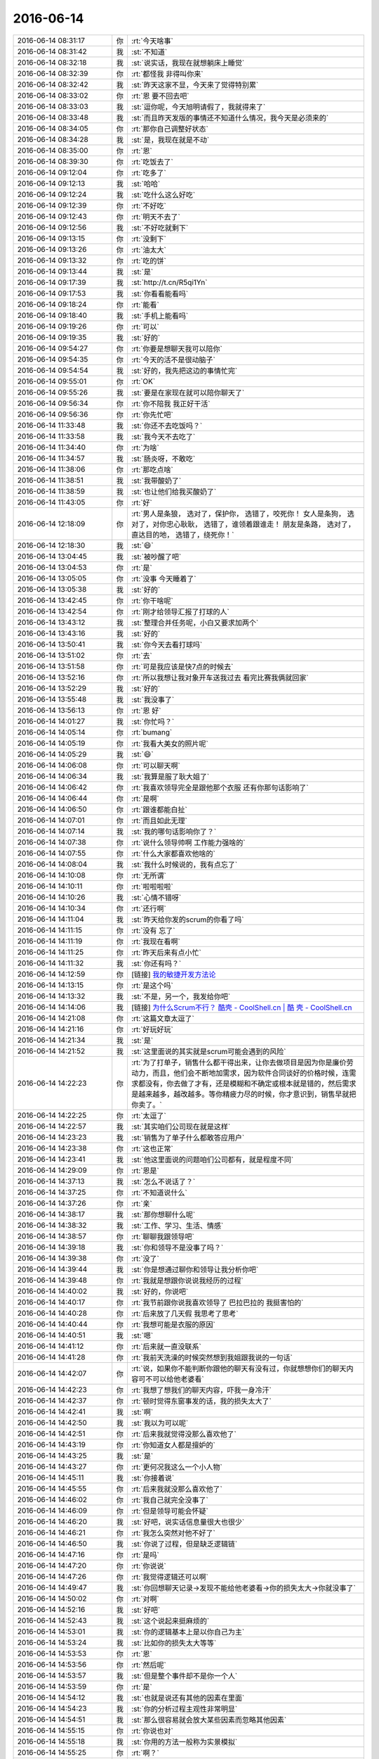 2016-06-14
-------------

.. list-table::
   :widths: 25, 1, 60

   * - 2016-06-14 08:31:17
     - 你
     - :rt:`今天啥事`
   * - 2016-06-14 08:31:42
     - 我
     - :st:`不知道`
   * - 2016-06-14 08:32:18
     - 我
     - :st:`说实话，我现在就想躺床上睡觉`
   * - 2016-06-14 08:32:39
     - 你
     - :rt:`都怪我 非得叫你来`
   * - 2016-06-14 08:32:42
     - 我
     - :st:`昨天这家不显，今天来了觉得特别累`
   * - 2016-06-14 08:33:02
     - 你
     - :rt:`恩 要不回去吧`
   * - 2016-06-14 08:33:03
     - 我
     - :st:`逗你呢，今天旭明请假了，我就得来了`
   * - 2016-06-14 08:33:48
     - 我
     - :st:`而且昨天发版的事情还不知道什么情况，我今天是必须来的`
   * - 2016-06-14 08:34:05
     - 你
     - :rt:`那你自己调整好状态`
   * - 2016-06-14 08:34:28
     - 我
     - :st:`是，我现在就是不动`
   * - 2016-06-14 08:35:00
     - 你
     - :rt:`恩`
   * - 2016-06-14 08:39:30
     - 你
     - :rt:`吃饭去了`
   * - 2016-06-14 09:12:04
     - 你
     - :rt:`吃多了`
   * - 2016-06-14 09:12:13
     - 我
     - :st:`哈哈`
   * - 2016-06-14 09:12:24
     - 我
     - :st:`吃什么这么好吃`
   * - 2016-06-14 09:12:39
     - 你
     - :rt:`不好吃`
   * - 2016-06-14 09:12:43
     - 你
     - :rt:`明天不去了`
   * - 2016-06-14 09:12:56
     - 我
     - :st:`不好吃就剩下`
   * - 2016-06-14 09:13:15
     - 你
     - :rt:`没剩下`
   * - 2016-06-14 09:13:26
     - 你
     - :rt:`油太大`
   * - 2016-06-14 09:13:32
     - 你
     - :rt:`吃的饼`
   * - 2016-06-14 09:13:44
     - 我
     - :st:`是`
   * - 2016-06-14 09:17:39
     - 我
     - :st:`http://t.cn/R5qi1Yn`
   * - 2016-06-14 09:17:53
     - 我
     - :st:`你看看能看吗`
   * - 2016-06-14 09:18:24
     - 你
     - :rt:`能看`
   * - 2016-06-14 09:18:40
     - 我
     - :st:`手机上能看吗`
   * - 2016-06-14 09:19:26
     - 你
     - :rt:`可以`
   * - 2016-06-14 09:19:35
     - 我
     - :st:`好的`
   * - 2016-06-14 09:54:27
     - 你
     - :rt:`你要是想聊天我可以陪你`
   * - 2016-06-14 09:54:35
     - 你
     - :rt:`今天的活不是很动脑子`
   * - 2016-06-14 09:54:54
     - 我
     - :st:`好的，我先把这边的事情忙完`
   * - 2016-06-14 09:55:01
     - 你
     - :rt:`OK`
   * - 2016-06-14 09:55:26
     - 我
     - :st:`要是在家现在就可以陪你聊天了`
   * - 2016-06-14 09:56:34
     - 你
     - :rt:`你不陪我 我正好干活`
   * - 2016-06-14 09:56:36
     - 你
     - :rt:`你先忙吧`
   * - 2016-06-14 11:33:48
     - 我
     - :st:`你还不去吃饭吗？`
   * - 2016-06-14 11:33:58
     - 我
     - :st:`我今天不去吃了`
   * - 2016-06-14 11:34:40
     - 你
     - :rt:`为啥`
   * - 2016-06-14 11:34:57
     - 我
     - :st:`肠炎呀，不敢吃`
   * - 2016-06-14 11:38:06
     - 你
     - :rt:`那吃点啥`
   * - 2016-06-14 11:38:51
     - 我
     - :st:`我带酸奶了`
   * - 2016-06-14 11:38:59
     - 我
     - :st:`也让他们给我买酸奶了`
   * - 2016-06-14 11:43:05
     - 你
     - :rt:`好`
   * - 2016-06-14 12:18:09
     - 你
     - :rt:`男人是条狼， 选对了，保护你， 选错了，咬死你！ 女人是条狗， 选对了，对你忠心耿耿， 选错了，谁领着跟谁走！ 朋友是条路， 选对了，直达目的地， 选错了，绕死你！`
   * - 2016-06-14 12:18:30
     - 我
     - :st:`😄`
   * - 2016-06-14 13:04:45
     - 我
     - :st:`被吵醒了吧`
   * - 2016-06-14 13:04:53
     - 你
     - :rt:`是`
   * - 2016-06-14 13:05:05
     - 你
     - :rt:`没事 今天睡着了`
   * - 2016-06-14 13:05:38
     - 我
     - :st:`好的`
   * - 2016-06-14 13:42:45
     - 你
     - :rt:`你干啥呢`
   * - 2016-06-14 13:42:54
     - 你
     - :rt:`刚才给领导汇报了打球的人`
   * - 2016-06-14 13:43:12
     - 我
     - :st:`整理合并任务呢，小白又要求加两个`
   * - 2016-06-14 13:43:16
     - 我
     - :st:`好的`
   * - 2016-06-14 13:50:41
     - 我
     - :st:`你今天去看打球吗`
   * - 2016-06-14 13:51:02
     - 你
     - :rt:`去`
   * - 2016-06-14 13:51:58
     - 你
     - :rt:`可是我应该是快7点的时候去`
   * - 2016-06-14 13:52:16
     - 你
     - :rt:`所以我想让我对象开车送我过去 看完比赛我俩就回家`
   * - 2016-06-14 13:52:29
     - 我
     - :st:`好的`
   * - 2016-06-14 13:55:48
     - 我
     - :st:`我没事了`
   * - 2016-06-14 13:56:13
     - 你
     - :rt:`恩 好`
   * - 2016-06-14 14:01:27
     - 我
     - :st:`你忙吗？`
   * - 2016-06-14 14:05:14
     - 你
     - :rt:`bumang`
   * - 2016-06-14 14:05:19
     - 你
     - :rt:`我看大美女的照片呢`
   * - 2016-06-14 14:05:29
     - 我
     - :st:`😄`
   * - 2016-06-14 14:06:08
     - 你
     - :rt:`可以聊天啊`
   * - 2016-06-14 14:06:34
     - 我
     - :st:`我算是服了耿大姐了`
   * - 2016-06-14 14:06:42
     - 你
     - :rt:`我喜欢领导完全是跟他那个衣服 还有你那句话影响了`
   * - 2016-06-14 14:06:44
     - 你
     - :rt:`是啊`
   * - 2016-06-14 14:06:50
     - 你
     - :rt:`跟谁都能白扯`
   * - 2016-06-14 14:07:01
     - 你
     - :rt:`而且如此无理`
   * - 2016-06-14 14:07:14
     - 我
     - :st:`我的哪句话影响你了？`
   * - 2016-06-14 14:07:38
     - 你
     - :rt:`说什么领导帅啊 工作能力强啥的`
   * - 2016-06-14 14:07:55
     - 你
     - :rt:`什么大家都喜欢他啥的`
   * - 2016-06-14 14:08:04
     - 我
     - :st:`我什么时候说的，我有点忘了`
   * - 2016-06-14 14:10:08
     - 你
     - :rt:`无所谓`
   * - 2016-06-14 14:10:11
     - 你
     - :rt:`啦啦啦啦`
   * - 2016-06-14 14:10:26
     - 我
     - :st:`心情不错呀`
   * - 2016-06-14 14:10:34
     - 你
     - :rt:`还行啊`
   * - 2016-06-14 14:11:04
     - 我
     - :st:`昨天给你发的scrum的你看了吗`
   * - 2016-06-14 14:11:15
     - 你
     - :rt:`没有 忘了`
   * - 2016-06-14 14:11:19
     - 你
     - :rt:`我现在看啊`
   * - 2016-06-14 14:11:25
     - 你
     - :rt:`昨天后来有点小忙`
   * - 2016-06-14 14:11:32
     - 我
     - :st:`你还有吗？`
   * - 2016-06-14 14:12:59
     - 你
     - [链接] `我的敏捷开发方法论 <http://mp.weixin.qq.com/s?__biz=MjM5OTA1MDUyMA==&mid=2655436010&idx=1&sn=b4a933db68dce1c786932a2e946f0418&scene=1&srcid=0614ALg6sNro8uAbbj7O2Pmx#rd>`_
   * - 2016-06-14 14:13:15
     - 你
     - :rt:`是这个吗`
   * - 2016-06-14 14:13:32
     - 我
     - :st:`不是，另一个，我发给你吧`
   * - 2016-06-14 14:14:06
     - 我
     - [链接] `为什么Scrum不行？ 酷壳 - CoolShell.cn | 酷 壳 - CoolShell.cn <http://coolshell.cn/articles/5044.html>`_
   * - 2016-06-14 14:21:08
     - 你
     - :rt:`这篇文章太逗了`
   * - 2016-06-14 14:21:16
     - 你
     - :rt:`好玩好玩`
   * - 2016-06-14 14:21:34
     - 我
     - :st:`是`
   * - 2016-06-14 14:21:52
     - 我
     - :st:`这里面说的其实就是scrum可能会遇到的风险`
   * - 2016-06-14 14:22:23
     - 你
     - :rt:`为了打单子，销售什么都干得出来，让你去做项目是因为你是廉价劳动力，而且，他们会不断地加需求，因为软件合同谈好的价格时候，连需求都没有，你去做了才有，还是模糊和不确定或根本就是错的，然后需求是越来越多，越改越多。等你精疲力尽的时候，你才意识到，销售早就把你卖了。`
   * - 2016-06-14 14:22:25
     - 你
     - :rt:`太逗了`
   * - 2016-06-14 14:22:57
     - 我
     - :st:`其实咱们公司现在就是这样`
   * - 2016-06-14 14:23:23
     - 我
     - :st:`销售为了单子什么都敢答应用户`
   * - 2016-06-14 14:23:38
     - 你
     - :rt:`这也正常`
   * - 2016-06-14 14:23:41
     - 我
     - :st:`他这里面说的问题咱们公司都有，就是程度不同`
   * - 2016-06-14 14:29:09
     - 你
     - :rt:`恩是`
   * - 2016-06-14 14:37:13
     - 我
     - :st:`怎么不说话了？`
   * - 2016-06-14 14:37:25
     - 你
     - :rt:`不知道说什么`
   * - 2016-06-14 14:37:26
     - 你
     - :rt:`亲`
   * - 2016-06-14 14:38:17
     - 我
     - :st:`那你想聊什么呢`
   * - 2016-06-14 14:38:32
     - 我
     - :st:`工作、学习、生活、情感`
   * - 2016-06-14 14:38:57
     - 你
     - :rt:`聊聊我跟领导吧`
   * - 2016-06-14 14:39:18
     - 我
     - :st:`你和领导不是没事了吗？`
   * - 2016-06-14 14:39:38
     - 你
     - :rt:`没了`
   * - 2016-06-14 14:39:44
     - 我
     - :st:`你是想通过聊你和领导让我分析你吧`
   * - 2016-06-14 14:39:48
     - 你
     - :rt:`我就是想跟你说说我经历的过程`
   * - 2016-06-14 14:40:02
     - 我
     - :st:`好的，你说吧`
   * - 2016-06-14 14:40:17
     - 你
     - :rt:`我节前跟你说我喜欢领导了 巴拉巴拉的 我挺害怕的`
   * - 2016-06-14 14:40:28
     - 你
     - :rt:`后来放了几天假 我思考了思考`
   * - 2016-06-14 14:40:44
     - 你
     - :rt:`我想可能是衣服的原因`
   * - 2016-06-14 14:40:51
     - 我
     - :st:`嗯`
   * - 2016-06-14 14:41:12
     - 你
     - :rt:`后来就一直没联系`
   * - 2016-06-14 14:41:28
     - 你
     - :rt:`我前天洗澡的时候突然想到我姐跟我说的一句话`
   * - 2016-06-14 14:42:07
     - 你
     - :rt:`说，如果你不能判断你跟他的聊天有没有过，你就想想你们的聊天内容可不可以给他老婆看`
   * - 2016-06-14 14:42:23
     - 你
     - :rt:`我想了想我们的聊天内容，吓我一身冷汗`
   * - 2016-06-14 14:42:37
     - 你
     - :rt:`顿时觉得东窗事发的话，我的损失太大了`
   * - 2016-06-14 14:42:41
     - 我
     - :st:`啊`
   * - 2016-06-14 14:42:50
     - 我
     - :st:`我以为可以呢`
   * - 2016-06-14 14:42:51
     - 你
     - :rt:`后来我就觉得没那么喜欢他了`
   * - 2016-06-14 14:43:19
     - 你
     - :rt:`你知道女人都是擅妒的`
   * - 2016-06-14 14:43:25
     - 我
     - :st:`是`
   * - 2016-06-14 14:43:27
     - 你
     - :rt:`更何况我这么一个小人物`
   * - 2016-06-14 14:45:11
     - 我
     - :st:`你接着说`
   * - 2016-06-14 14:45:55
     - 你
     - :rt:`后来我就没那么喜欢他了`
   * - 2016-06-14 14:46:02
     - 你
     - :rt:`我自己就完全没事了`
   * - 2016-06-14 14:46:09
     - 你
     - :rt:`但是领导可能会怀疑`
   * - 2016-06-14 14:46:20
     - 我
     - :st:`好吧，说实话信息量很大也很少`
   * - 2016-06-14 14:46:21
     - 你
     - :rt:`我怎么突然对他不好了`
   * - 2016-06-14 14:46:50
     - 我
     - :st:`你说了过程，但是缺乏逻辑链`
   * - 2016-06-14 14:47:16
     - 你
     - :rt:`是吗`
   * - 2016-06-14 14:47:20
     - 你
     - :rt:`你说说`
   * - 2016-06-14 14:47:26
     - 你
     - :rt:`我觉得逻辑还可以啊`
   * - 2016-06-14 14:49:47
     - 我
     - :st:`你回想聊天记录->发现不能给他老婆看->你的损失太大->你就没事了`
   * - 2016-06-14 14:50:02
     - 你
     - :rt:`对啊`
   * - 2016-06-14 14:52:16
     - 我
     - :st:`好吧`
   * - 2016-06-14 14:52:43
     - 我
     - :st:`这个说起来挺麻烦的`
   * - 2016-06-14 14:53:01
     - 我
     - :st:`你的逻辑基本上是以你自己为主`
   * - 2016-06-14 14:53:24
     - 我
     - :st:`比如你的损失太大等等`
   * - 2016-06-14 14:53:53
     - 你
     - :rt:`恩`
   * - 2016-06-14 14:53:56
     - 你
     - :rt:`然后呢`
   * - 2016-06-14 14:53:57
     - 我
     - :st:`但是整个事件却不是你一个人`
   * - 2016-06-14 14:53:59
     - 你
     - :rt:`是`
   * - 2016-06-14 14:54:12
     - 我
     - :st:`也就是说还有其他的因素在里面`
   * - 2016-06-14 14:54:23
     - 我
     - :st:`你的分析过程主观性非常明显`
   * - 2016-06-14 14:54:51
     - 我
     - :st:`那么很容易就会放大某些因素而忽略其他因素`
   * - 2016-06-14 14:55:15
     - 你
     - :rt:`你说也对`
   * - 2016-06-14 14:55:18
     - 我
     - :st:`你用的方法一般称为实景模拟`
   * - 2016-06-14 14:55:25
     - 你
     - :rt:`啊？`
   * - 2016-06-14 14:55:46
     - 我
     - :st:`非常类似于计算机模拟`
   * - 2016-06-14 14:55:58
     - 我
     - :st:`你们上学应该学过计算机模拟吧`
   * - 2016-06-14 14:56:34
     - 你
     - :rt:`你说吧`
   * - 2016-06-14 14:56:47
     - 你
     - :rt:`好像没学过`
   * - 2016-06-14 14:57:03
     - 你
     - :rt:`我学过matlab 哈哈`
   * - 2016-06-14 14:57:07
     - 我
     - :st:`这种方法一般是先预定义一堆的规则，然后指定输入，让计算机运算去生成过程和结果`
   * - 2016-06-14 14:57:14
     - 你
     - :rt:`matlab的simulink`
   * - 2016-06-14 14:57:32
     - 我
     - :st:`输入有两类：一类是真正的外界输入，一类是系统参数`
   * - 2016-06-14 14:58:26
     - 我
     - :st:`举个例子，你的模拟过程中只是假定了他老婆的一种行为，就是可能对你有损害的行为`
   * - 2016-06-14 14:58:46
     - 我
     - :st:`但是会不会有别的可能性呢`
   * - 2016-06-14 14:59:23
     - 我
     - :st:`你的结论是正确的，或者说是适当的`
   * - 2016-06-14 14:59:29
     - 我
     - :st:`但是你的过程其实过于简单`
   * - 2016-06-14 15:00:25
     - 我
     - :st:`对于这件事情来说，结果具有很明显的偏向性，也就是说权重是不同的`
   * - 2016-06-14 15:00:40
     - 我
     - :st:`“你损失”这个权重非常大`
   * - 2016-06-14 15:00:57
     - 我
     - :st:`所以比较容易就可以得出结论了`
   * - 2016-06-14 15:01:46
     - 你
     - :rt:`恩 对`
   * - 2016-06-14 15:01:48
     - 我
     - :st:`但是从分析推理的过程来说，还是不够严谨，当你需要面对权重相当的情况时，这种简单推理是很容易出错的`
   * - 2016-06-14 15:01:50
     - 你
     - :rt:`我明白你的意思了`
   * - 2016-06-14 15:02:01
     - 你
     - :rt:`恩`
   * - 2016-06-14 15:03:04
     - 我
     - :st:`正好你说到这件事情，我最近也一直在思考这件事情`
   * - 2016-06-14 15:03:11
     - 我
     - :st:`我说说我想到的`
   * - 2016-06-14 15:03:54
     - 你
     - :rt:`嗯嗯`
   * - 2016-06-14 15:04:55
     - 我
     - :st:`首先，我思考的东西从维度、层次、主体都和你不一样`
   * - 2016-06-14 15:05:10
     - 我
     - :st:`先说主体：我思考的主体是你和我`
   * - 2016-06-14 15:09:12
     - 我
     - :st:`我先去交假条，回来和你说`
   * - 2016-06-14 15:09:40
     - 你
     - :rt:`OK`
   * - 2016-06-14 15:26:09
     - 我
     - :st:`应该是我刚才爬楼梯爬的`
   * - 2016-06-14 15:26:16
     - 你
     - :rt:`可能`
   * - 2016-06-14 15:26:26
     - 我
     - :st:`我接着说`
   * - 2016-06-14 15:26:37
     - 你
     - :rt:`你先说 我先找个东西啊`
   * - 2016-06-14 15:28:02
     - 我
     - :st:`层次不一样这个就不用说了`
   * - 2016-06-14 15:28:53
     - 我
     - :st:`维度：我是从维护你的利益的角度去考虑的`
   * - 2016-06-14 15:30:23
     - 我
     - :st:`一个维度是你和领导之间的互动关系`
   * - 2016-06-14 15:31:18
     - 我
     - :st:`另一个维度是和刚才正交的，你自己的能力，这个能力是指你处理这些事情的能力，不是工作能力`
   * - 2016-06-14 15:31:41
     - 你
     - :rt:`en`
   * - 2016-06-14 15:31:44
     - 你
     - :rt:`明白`
   * - 2016-06-14 15:33:21
     - 我
     - :st:`你和领导之间的互动关系，我因为缺少资料，很多的分析肯定不全面，因此能帮上你的也不多`
   * - 2016-06-14 15:33:46
     - 我
     - :st:`我最多是看出一些趋势、苗头`
   * - 2016-06-14 15:34:01
     - 我
     - :st:`真正的原因我说不准`
   * - 2016-06-14 15:34:32
     - 我
     - :st:`另一个维度就比较简单了`
   * - 2016-06-14 15:34:43
     - 你
     - :rt:`恩`
   * - 2016-06-14 15:34:54
     - 你
     - :rt:`为什么简单`
   * - 2016-06-14 15:35:08
     - 我
     - :st:`其实从开始带你，我就是一直在增加你各个方面的能力`
   * - 2016-06-14 15:35:27
     - 你
     - :rt:`恩 是`
   * - 2016-06-14 15:35:32
     - 我
     - :st:`不是具体告诉你做什么，而是告诉你这么做的理由`
   * - 2016-06-14 15:36:11
     - 我
     - :st:`现在看效果也非常好，除了这件事情以外，你做的都非常不错`
   * - 2016-06-14 15:36:23
     - 我
     - :st:`这就说到了主体了`
   * - 2016-06-14 15:36:45
     - 我
     - :st:`我已经习惯这么教你了，这次我也是采用了同样的模式`
   * - 2016-06-14 15:37:16
     - 我
     - :st:`给你讲理论，给你讲逻辑，给你讲战略`
   * - 2016-06-14 15:37:26
     - 我
     - :st:`然后我就认为没有事情了`
   * - 2016-06-14 15:37:38
     - 我
     - :st:`其实我自己犯错了，一个大错误`
   * - 2016-06-14 15:38:01
     - 你
     - :rt:`什么错误啊`
   * - 2016-06-14 15:38:07
     - 你
     - :rt:`我突然觉得很害怕`
   * - 2016-06-14 15:38:09
     - 我
     - :st:`就是这种事情本身是感性的，不能以这种理性的思维方式去对待`
   * - 2016-06-14 15:38:15
     - 你
     - :rt:`你是不是要放弃我啦`
   * - 2016-06-14 15:38:35
     - 我
     - :st:`你慢慢听我说，我说的比较慢`
   * - 2016-06-14 15:39:45
     - 我
     - :st:`按照我的想法，我告诉你理论了，告诉你逻辑了，告诉你你应该采用的战略，你自己就可以知道该怎么去做了，自己就可以制定战术了`
   * - 2016-06-14 15:40:00
     - 我
     - :st:`对于基于理性的事情，这个方法是没有问题的`
   * - 2016-06-14 15:40:22
     - 我
     - :st:`但是对于感性的，这种方法其实是很不负责任的`
   * - 2016-06-14 15:40:50
     - 你
     - :rt:`你接着说`
   * - 2016-06-14 15:41:12
     - 你
     - :rt:`也就是咱们的方法没变 应用场景变了`
   * - 2016-06-14 15:41:15
     - 你
     - :rt:`所以效果不好`
   * - 2016-06-14 15:41:51
     - 我
     - :st:`可以这么说`
   * - 2016-06-14 15:42:03
     - 我
     - :st:`主要原因还是因为我`
   * - 2016-06-14 15:42:10
     - 我
     - :st:`我自己太僵化了`
   * - 2016-06-14 15:42:26
     - 我
     - :st:`我先说正确的应该怎么做`
   * - 2016-06-14 15:42:45
     - 我
     - :st:`我应该给你更多的战术指导`
   * - 2016-06-14 15:43:27
     - 你
     - :rt:`哈哈`
   * - 2016-06-14 15:43:33
     - 我
     - :st:`而不是让你自己去制定战术`
   * - 2016-06-14 15:43:43
     - 我
     - :st:`原因很简单`
   * - 2016-06-14 15:43:44
     - 你
     - :rt:`你怎么得出这个结论的啊`
   * - 2016-06-14 15:43:56
     - 我
     - :st:`我不受你的感性影响`
   * - 2016-06-14 15:44:40
     - 我
     - :st:`按照战略和理论逻辑制定战术，这是绝对理性的行为`
   * - 2016-06-14 15:44:57
     - 你
     - :rt:`恩`
   * - 2016-06-14 15:45:15
     - 我
     - :st:`即使有感性，也是在理性的控制之下`
   * - 2016-06-14 15:45:18
     - 你
     - :rt:`是这套理论就是为理性所生的吗`
   * - 2016-06-14 15:45:24
     - 我
     - :st:`对呀`
   * - 2016-06-14 15:46:15
     - 我
     - :st:`可是这件事本身是很感性的，你又是主体之一`
   * - 2016-06-14 15:46:45
     - 我
     - :st:`你的行为又会受到你感性的影响，比如你心烦，害怕等等`
   * - 2016-06-14 15:47:02
     - 你
     - :rt:`额恩`
   * - 2016-06-14 15:47:23
     - 我
     - :st:`让你自己制定战术是非常不靠谱的`
   * - 2016-06-14 15:48:14
     - 我
     - :st:`现在你明白我是怎么得出结论的吧`
   * - 2016-06-14 15:48:23
     - 你
     - :rt:`嗯嗯`
   * - 2016-06-14 15:48:36
     - 你
     - :rt:`这个结论是挺颠覆的`
   * - 2016-06-14 15:49:05
     - 你
     - :rt:`推理过程看似是对的 但是这个结论不知道对不对`
   * - 2016-06-14 15:49:28
     - 我
     - :st:`你觉得结论哪不对`
   * - 2016-06-14 15:50:01
     - 你
     - :rt:`我不知道 这种事怎么教啊`
   * - 2016-06-14 15:50:07
     - 你
     - :rt:`怎么教`
   * - 2016-06-14 15:50:22
     - 你
     - :rt:`大家都是在做纯感性的举动`
   * - 2016-06-14 15:50:30
     - 我
     - :st:`就是直接告诉你怎么做`
   * - 2016-06-14 15:50:54
     - 我
     - :st:`你就傻傻的做就OK啦[呲牙]`
   * - 2016-06-14 15:51:19
     - 我
     - :st:`你们是感性，我是理性的`
   * - 2016-06-14 15:51:25
     - 你
     - :rt:`啊？？`
   * - 2016-06-14 15:51:29
     - 你
     - :rt:`好吧`
   * - 2016-06-14 15:51:35
     - 你
     - :rt:`并不是很喜欢`
   * - 2016-06-14 15:51:45
     - 我
     - :st:`我不是当事人，不受你的感性的影响`
   * - 2016-06-14 15:52:04
     - 我
     - :st:`我知道，我也不喜欢`
   * - 2016-06-14 15:52:18
     - 你
     - :rt:`你说说你为什么不喜欢`
   * - 2016-06-14 15:52:22
     - 我
     - :st:`所以我以前才一直采用原来的方法`
   * - 2016-06-14 15:53:48
     - 我
     - :st:`一 我不喜欢支配别人。二 本身这个过程需要计算 需要随机应变 需要快速响应`
   * - 2016-06-14 15:54:31
     - 你
     - :rt:`你不喜欢控制别人吗`
   * - 2016-06-14 15:54:42
     - 我
     - :st:`不喜欢，非常不喜欢`
   * - 2016-06-14 15:56:16
     - 你
     - :rt:`嗯嗯`
   * - 2016-06-14 15:56:19
     - 我
     - :st:`你认为我喜欢控制人？`
   * - 2016-06-14 15:57:04
     - 你
     - :rt:`你说的那两个原因 一是你自身  二是你觉得这个难度很大是吗`
   * - 2016-06-14 15:57:19
     - 你
     - :rt:`不认为啊`
   * - 2016-06-14 15:58:09
     - 我
     - :st:`原因差不多都对`
   * - 2016-06-14 15:58:35
     - 我
     - :st:`我自己的主要问题就是太懒`
   * - 2016-06-14 15:58:57
     - 你
     - :rt:`哦`
   * - 2016-06-14 15:58:58
     - 你
     - :rt:`好吧`
   * - 2016-06-14 15:59:29
     - 我
     - :st:`第二原因不是难度大，是因为你现在还没有掌握方法`
   * - 2016-06-14 15:59:45
     - 我
     - :st:`难者不会，会者不难`
   * - 2016-06-14 16:00:42
     - 我
     - :st:`我一直是在让你走自己的路`
   * - 2016-06-14 16:01:09
     - 我
     - :st:`让你自己去解决遇到的问题`
   * - 2016-06-14 16:01:35
     - 你
     - :rt:`恩`
   * - 2016-06-14 16:01:37
     - 我
     - :st:`只是这次情况和以前不一样，我太懒，没去考虑`
   * - 2016-06-14 16:01:39
     - 你
     - :rt:`这次为什么不行`
   * - 2016-06-14 16:01:42
     - 你
     - :rt:`不是`
   * - 2016-06-14 16:01:44
     - 你
     - :rt:`吧`
   * - 2016-06-14 16:01:51
     - 你
     - :rt:`我跟你说我为啥不喜欢`
   * - 2016-06-14 16:01:57
     - 我
     - :st:`好`
   * - 2016-06-14 16:02:28
     - 你
     - :rt:`以前 我总是希望你别讲那么多 直接告诉我怎么做`
   * - 2016-06-14 16:02:46
     - 你
     - :rt:`而且这些事大部分都是理性范围内的`
   * - 2016-06-14 16:03:00
     - 你
     - :rt:`我基本上现在会自己思考了`
   * - 2016-06-14 16:03:05
     - 你
     - :rt:`就碰到了这件事`
   * - 2016-06-14 16:03:25
     - 我
     - :st:`嗯`
   * - 2016-06-14 16:03:27
     - 你
     - :rt:`由于这件事我以前的处理方式基本没有理性可言 都是顺着我的性子走`
   * - 2016-06-14 16:04:00
     - 你
     - :rt:`而且我一般都做的不错 （这块我待会解释一下）`
   * - 2016-06-14 16:04:28
     - 你
     - :rt:`如果你现在干涉进来 尤其是我想这样 你想那样的时候 对于我来说应该会很难受`
   * - 2016-06-14 16:04:35
     - 你
     - :rt:`而且我会质疑你`
   * - 2016-06-14 16:04:45
     - 你
     - :rt:`咱俩又得从新开始`
   * - 2016-06-14 16:06:07
     - 我
     - :st:`说完了？`
   * - 2016-06-14 16:06:43
     - 你
     - :rt:`恩`
   * - 2016-06-14 16:07:29
     - 我
     - :st:`咱俩说的其实不在一个层次上`
   * - 2016-06-14 16:08:00
     - 我
     - :st:`这么讲吧，我说的战术更想是沙盘推演`
   * - 2016-06-14 16:08:23
     - 我
     - :st:`就是带着你把整个战役走一遍`
   * - 2016-06-14 16:08:41
     - 我
     - :st:`假设战场上的各种情况`
   * - 2016-06-14 16:08:54
     - 你
     - :rt:`哦`
   * - 2016-06-14 16:08:55
     - 我
     - :st:`告诉你应该有的反应`
   * - 2016-06-14 16:09:10
     - 你
     - :rt:`那跟我说的有啥不一样`
   * - 2016-06-14 16:09:57
     - 我
     - :st:`我说的是提前预演`
   * - 2016-06-14 16:10:18
     - 你
     - :rt:`哦`
   * - 2016-06-14 16:10:26
     - 你
     - :rt:`不是随时响应吗`
   * - 2016-06-14 16:10:37
     - 你
     - :rt:`这个过程我最该学习的是啥`
   * - 2016-06-14 16:10:39
     - 你
     - :rt:`你觉得`
   * - 2016-06-14 16:11:03
     - 我
     - :st:`对各种情况的反应`
   * - 2016-06-14 16:12:17
     - 我
     - :st:`我给你解释一下吧`
   * - 2016-06-14 16:12:50
     - 我
     - :st:`以前我的方法就好像上化学课`
   * - 2016-06-14 16:12:51
     - 你
     - :rt:`好`
   * - 2016-06-14 16:13:03
     - 我
     - :st:`纯理论的`
   * - 2016-06-14 16:13:18
     - 我
     - :st:`把各种方程式教给你`
   * - 2016-06-14 16:13:39
     - 我
     - :st:`新的方法就是上实验课`
   * - 2016-06-14 16:14:01
     - 我
     - :st:`我会先给你演示一遍`
   * - 2016-06-14 16:14:10
     - 我
     - :st:`让你有个感性的认识`
   * - 2016-06-14 16:14:29
     - 我
     - :st:`然后让你自己做，我在边上保证你的安全`
   * - 2016-06-14 16:14:44
     - 你
     - :rt:`恩`
   * - 2016-06-14 16:14:46
     - 你
     - :rt:`知道了`
   * - 2016-06-14 16:14:48
     - 我
     - :st:`等你自己熟悉了，我就可以不管你了，你自己随便玩了`
   * - 2016-06-14 16:14:53
     - 你
     - :rt:`好吧`
   * - 2016-06-14 16:15:53
     - 我
     - :st:`还有另一种比喻`
   * - 2016-06-14 16:16:06
     - 我
     - :st:`以前我的做法是教给你理论`
   * - 2016-06-14 16:16:22
     - 我
     - :st:`新的做法就是让你刷题`
   * - 2016-06-14 16:16:35
     - 你
     - :rt:`哈哈`
   * - 2016-06-14 16:16:36
     - 你
     - :rt:`好吧`
   * - 2016-06-14 16:16:47
     - 我
     - :st:`理论是战略、刷题是战术`
   * - 2016-06-14 16:16:57
     - 你
     - :rt:`恩`
   * - 2016-06-14 16:16:58
     - 我
     - :st:`战略是根本`
   * - 2016-06-14 16:16:59
     - 你
     - :rt:`知道`
   * - 2016-06-14 16:17:18
     - 你
     - :rt:`根本就是靠上领导这个靠山`
   * - 2016-06-14 16:17:45
     - 我
     - :st:`安全的靠上这个靠山`
   * - 2016-06-14 16:17:51
     - 你
     - :rt:`哈哈`
   * - 2016-06-14 16:18:07
     - 你
     - :rt:`刚才还想得加个定语呢`
   * - 2016-06-14 16:18:31
     - 你
     - :rt:`我想的是 别让严丹记恨我 别让王洪越欺负我 别让他老婆怀疑我`
   * - 2016-06-14 16:18:43
     - 你
     - :rt:`提炼下来就是  安全`
   * - 2016-06-14 16:19:10
     - 我
     - :st:`你差了最重要的，别让领导误解你`
   * - 2016-06-14 16:19:46
     - 我
     - :st:`你需要的是领导对你工作能力的认可，而不是其他`
   * - 2016-06-14 16:19:56
     - 你
     - :rt:`shi`
   * - 2016-06-14 16:19:58
     - 你
     - :rt:`是`
   * - 2016-06-14 16:20:07
     - 你
     - :rt:`哪个都很重要`
   * - 2016-06-14 16:23:21
     - 我
     - :st:`生活就是这样，有很多东西对我们来说都很重要`
   * - 2016-06-14 16:23:28
     - 你
     - :rt:`恩`
   * - 2016-06-14 16:23:29
     - 你
     - :rt:`对`
   * - 2016-06-14 16:23:42
     - 我
     - :st:`以前我教给你的是放弃`
   * - 2016-06-14 16:23:43
     - 你
     - :rt:`要分很多纬度`
   * - 2016-06-14 16:23:48
     - 你
     - :rt:`重要也是相对的e`
   * - 2016-06-14 16:24:01
     - 我
     - :st:`以后我要教给你怎么平衡，怎么都保留`
   * - 2016-06-14 16:24:21
     - 你
     - :rt:`恩`
   * - 2016-06-14 16:24:38
     - 我
     - :st:`你还记得昨天我说要开始写PPT吗`
   * - 2016-06-14 16:24:59
     - 你
     - :rt:`记得啊`
   * - 2016-06-14 16:25:01
     - 我
     - :st:`这就是我这些天反思后的一个具体表现了`
   * - 2016-06-14 16:25:11
     - 我
     - :st:`我反思的结果就是我自己太懒了`
   * - 2016-06-14 16:25:18
     - 你
     - :rt:`是啊`
   * - 2016-06-14 16:25:22
     - 我
     - :st:`我需要改这个毛病`
   * - 2016-06-14 16:25:28
     - 我
     - :st:`先从PPT开始`
   * - 2016-06-14 16:25:35
     - 我
     - :st:`还有就是战术推演`
   * - 2016-06-14 16:26:42
     - 我
     - :st:`这些我之所以一直没做就是因为我觉得太琐碎，太烦了，懒得去干，反正道理我都懂`
   * - 2016-06-14 16:26:59
     - 你
     - :rt:`是`
   * - 2016-06-14 16:27:13
     - 你
     - :rt:`结果呢 就是没留下一些东西`
   * - 2016-06-14 16:27:31
     - 我
     - :st:`是，这是结果之一`
   * - 2016-06-14 16:27:39
     - 你
     - :rt:`这可能就是那些名人大家们都写书的原因吧`
   * - 2016-06-14 16:27:51
     - 我
     - :st:`是`
   * - 2016-06-14 16:29:40
     - 你
     - :rt:`其实如果战略目标是想安全的不被误解的靠上领导 不一定非得采用现在的这种方式`
   * - 2016-06-14 16:29:44
     - 你
     - :rt:`你说呢`
   * - 2016-06-14 16:29:58
     - 你
     - :rt:`但是别的任何方式都太慢了`
   * - 2016-06-14 16:30:04
     - 我
     - :st:`是`
   * - 2016-06-14 16:30:22
     - 你
     - :rt:`不能满足我的野心`
   * - 2016-06-14 16:30:25
     - 我
     - :st:`高回报高风险`
   * - 2016-06-14 16:30:59
     - 我
     - :st:`我们要做的就是控制风险`
   * - 2016-06-14 16:31:02
     - 你
     - :rt:`yes`
   * - 2016-06-14 16:34:44
     - 你
     - :rt:`说完了`
   * - 2016-06-14 16:34:47
     - 你
     - :rt:`清楚了`
   * - 2016-06-14 16:35:01
     - 我
     - :st:`好`
   * - 2016-06-14 16:48:37
     - 我
     - :st:`刚写了一封面试意见`
   * - 2016-06-14 16:48:54
     - 你
     - :rt:`恩 写吧`
   * - 2016-06-14 16:49:17
     - 我
     - :st:`难为死我了`
   * - 2016-06-14 16:49:25
     - 我
     - :st:`就不喜欢写这些东西`
   * - 2016-06-14 16:49:51
     - 你
     - :rt:`哈哈`
   * - 2016-06-14 16:49:55
     - 你
     - :rt:`别老是这么想`
   * - 2016-06-14 16:50:20
     - 我
     - :st:`你说的对，这是我的缺点`
   * - 2016-06-14 17:08:27
     - 你
     - :rt:`哈哈`
   * - 2016-06-14 17:10:17
     - 我
     - :st:`你的延迟有点长[偷笑]`
   * - 2016-06-14 17:14:57
     - 你
     - :rt:`I  m a cute 树獭`
   * - 2016-06-14 17:15:15
     - 我
     - :st:`😄`
   * - 2016-06-14 18:44:38
     - 你
     - :rt:`抓紧回来，咱们走了`
   * - 2016-06-14 18:44:48
     - 你
     - :rt:`发错人了，`
   * - 2016-06-14 18:44:58
     - 我
     - :st:`哦`